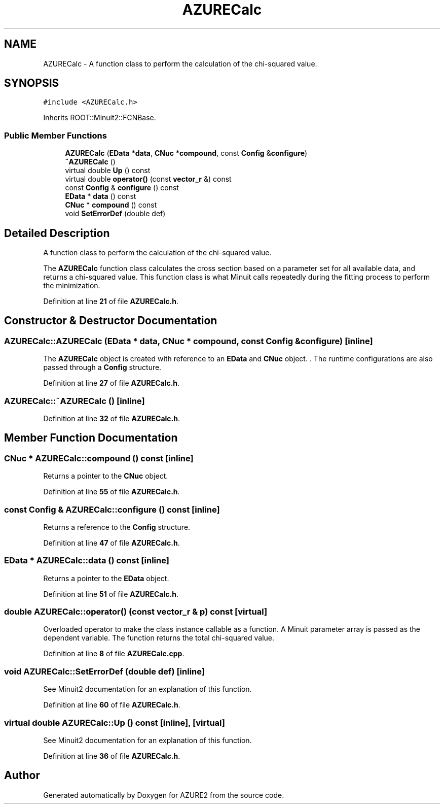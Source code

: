 .TH "AZURECalc" 3AZURE2" \" -*- nroff -*-
.ad l
.nh
.SH NAME
AZURECalc \- A function class to perform the calculation of the chi-squared value\&.  

.SH SYNOPSIS
.br
.PP
.PP
\fC#include <AZURECalc\&.h>\fP
.PP
Inherits ROOT::Minuit2::FCNBase\&.
.SS "Public Member Functions"

.in +1c
.ti -1c
.RI "\fBAZURECalc\fP (\fBEData\fP *\fBdata\fP, \fBCNuc\fP *\fBcompound\fP, const \fBConfig\fP &\fBconfigure\fP)"
.br
.ti -1c
.RI "\fB~AZURECalc\fP ()"
.br
.ti -1c
.RI "virtual double \fBUp\fP () const"
.br
.ti -1c
.RI "virtual double \fBoperator()\fP (const \fBvector_r\fP &) const"
.br
.ti -1c
.RI "const \fBConfig\fP & \fBconfigure\fP () const"
.br
.ti -1c
.RI "\fBEData\fP * \fBdata\fP () const"
.br
.ti -1c
.RI "\fBCNuc\fP * \fBcompound\fP () const"
.br
.ti -1c
.RI "void \fBSetErrorDef\fP (double def)"
.br
.in -1c
.SH "Detailed Description"
.PP 
A function class to perform the calculation of the chi-squared value\&. 

The \fBAZURECalc\fP function class calculates the cross section based on a parameter set for all available data, and returns a chi-squared value\&. This function class is what Minuit calls repeatedly during the fitting process to perform the minimization\&. 
.PP
Definition at line \fB21\fP of file \fBAZURECalc\&.h\fP\&.
.SH "Constructor & Destructor Documentation"
.PP 
.SS "AZURECalc::AZURECalc (\fBEData\fP * data, \fBCNuc\fP * compound, const \fBConfig\fP & configure)\fC [inline]\fP"
The \fBAZURECalc\fP object is created with reference to an \fBEData\fP and \fBCNuc\fP object\&. \&. The runtime configurations are also passed through a \fBConfig\fP structure\&. 
.PP
Definition at line \fB27\fP of file \fBAZURECalc\&.h\fP\&.
.SS "AZURECalc::~AZURECalc ()\fC [inline]\fP"

.PP
Definition at line \fB32\fP of file \fBAZURECalc\&.h\fP\&.
.SH "Member Function Documentation"
.PP 
.SS "\fBCNuc\fP * AZURECalc::compound () const\fC [inline]\fP"
Returns a pointer to the \fBCNuc\fP object\&. 
.PP
Definition at line \fB55\fP of file \fBAZURECalc\&.h\fP\&.
.SS "const \fBConfig\fP & AZURECalc::configure () const\fC [inline]\fP"
Returns a reference to the \fBConfig\fP structure\&. 
.PP
Definition at line \fB47\fP of file \fBAZURECalc\&.h\fP\&.
.SS "\fBEData\fP * AZURECalc::data () const\fC [inline]\fP"
Returns a pointer to the \fBEData\fP object\&. 
.PP
Definition at line \fB51\fP of file \fBAZURECalc\&.h\fP\&.
.SS "double AZURECalc::operator() (const \fBvector_r\fP & p) const\fC [virtual]\fP"
Overloaded operator to make the class instance callable as a function\&. A Minuit parameter array is passed as the dependent variable\&. The function returns the total chi-squared value\&. 
.PP
Definition at line \fB8\fP of file \fBAZURECalc\&.cpp\fP\&.
.SS "void AZURECalc::SetErrorDef (double def)\fC [inline]\fP"
See Minuit2 documentation for an explanation of this function\&. 
.PP
Definition at line \fB60\fP of file \fBAZURECalc\&.h\fP\&.
.SS "virtual double AZURECalc::Up () const\fC [inline]\fP, \fC [virtual]\fP"
See Minuit2 documentation for an explanation of this function\&. 
.PP
Definition at line \fB36\fP of file \fBAZURECalc\&.h\fP\&.

.SH "Author"
.PP 
Generated automatically by Doxygen for AZURE2 from the source code\&.
